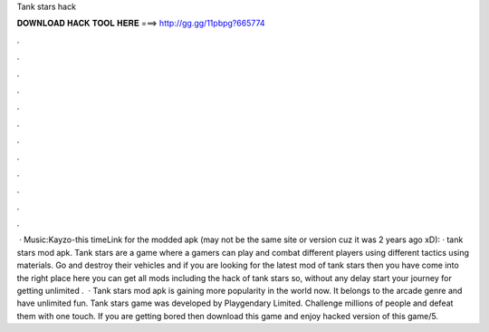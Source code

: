 Tank stars hack

𝐃𝐎𝐖𝐍𝐋𝐎𝐀𝐃 𝐇𝐀𝐂𝐊 𝐓𝐎𝐎𝐋 𝐇𝐄𝐑𝐄 ===> http://gg.gg/11pbpg?665774

.

.

.

.

.

.

.

.

.

.

.

.

 · Music:Kayzo-this timeLink for the modded apk (may not be the same site or version cuz it was 2 years ago xD): · tank stars mod apk. Tank stars are a game where a gamers can play and combat different players using different tactics using materials. Go and destroy their vehicles and if you are looking for the latest mod of tank stars then you have come into the right place here you can get all mods including the hack of tank stars so, without any delay start your journey for getting unlimited .  · Tank stars mod apk is gaining more popularity in the world now. It belongs to the arcade genre and have unlimited fun. Tank stars game was developed by Playgendary Limited. Challenge millions of people and defeat them with one touch. If you are getting bored then download this game and enjoy hacked version of this game/5.